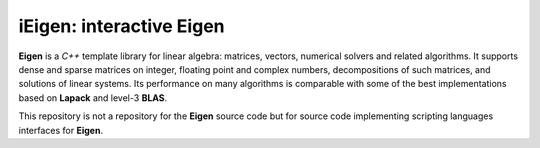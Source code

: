 **iEigen**: interactive **Eigen**
#################################

**Eigen** is a *C++* template library for linear algebra: matrices, vectors, numerical solvers and related algorithms.
It supports dense and sparse matrices on integer, floating point and complex numbers, decompositions of such matrices, and solutions of linear systems.
Its performance on many algorithms is comparable with some of the best implementations based on **Lapack** and level-3 **BLAS**.

This repository is not a repository for the **Eigen** source code but for source code implementing scripting languages interfaces for **Eigen**. 
